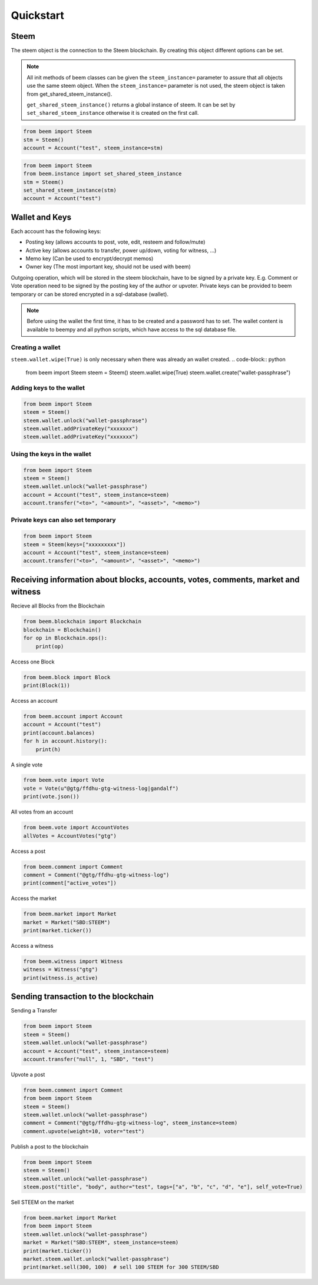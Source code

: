 Quickstart
==========

Steem
-----
The steem object is the connection to the Steem blockchain.
By creating this object different options can be set.

.. note:: All init methods of beem classes can be given
          the ``steem_instance=`` parameter to assure that
          all objects use the same steem object. When the
          ``steem_instance=`` parameter is not used, the 
          steem object is taken from get_shared_steem_instance().

          ``get_shared_steem_instance()`` returns a global instance of steem.
          It can be set by ``set_shared_steem_instance`` otherwise it is created
          on the first call.

.. code-block:: python

   from beem import Steem
   stm = Steem()
   account = Account("test", steem_instance=stm)

.. code-block:: python

   from beem import Steem
   from beem.instance import set_shared_steem_instance
   stm = Steem()
   set_shared_steem_instance(stm)
   account = Account("test")

Wallet and Keys
---------------
Each account has the following keys:

* Posting key (allows accounts to post, vote, edit, resteem and follow/mute)
* Active key (allows accounts to transfer, power up/down, voting for witness, ...)
* Memo key (Can be used to encrypt/decrypt memos)
* Owner key (The most important key, should not be used with beem)

Outgoing operation, which will be stored in the steem blockchain, have to be
signed by a private key. E.g. Comment or Vote operation need to be signed by the posting key
of the author or upvoter. Private keys can be provided to beem temporary or can be
stored encrypted in a sql-database (wallet).

.. note:: Before using the wallet the first time, it has to be created and a password has
          to set. The wallet content is available to beempy and all python scripts, which have
          access to the sql database file.

Creating a wallet
~~~~~~~~~~~~~~~~~
``steem.wallet.wipe(True)`` is only necessary when there was already an wallet created.
.. code-block:: python

   from beem import Steem
   steem = Steem()
   steem.wallet.wipe(True)
   steem.wallet.create("wallet-passphrase")


Adding keys to the wallet
~~~~~~~~~~~~~~~~~~~~~~~~~
.. code-block:: python

   from beem import Steem
   steem = Steem()
   steem.wallet.unlock("wallet-passphrase")
   steem.wallet.addPrivateKey("xxxxxxx")
   steem.wallet.addPrivateKey("xxxxxxx")

Using the keys in the wallet
~~~~~~~~~~~~~~~~~~~~~~~~~~~~

.. code-block:: python

   from beem import Steem
   steem = Steem()
   steem.wallet.unlock("wallet-passphrase")
   account = Account("test", steem_instance=steem)
   account.transfer("<to>", "<amount>", "<asset>", "<memo>")

Private keys can also set temporary
~~~~~~~~~~~~~~~~~~~~~~~~~~~~~~~~~~~

.. code-block:: python

   from beem import Steem
   steem = Steem(keys=["xxxxxxxxx"])
   account = Account("test", steem_instance=steem)
   account.transfer("<to>", "<amount>", "<asset>", "<memo>")

Receiving information about blocks, accounts, votes, comments, market and witness
---------------------------------------------------------------------------------

Recieve all Blocks from the Blockchain

.. code-block:: python

   from beem.blockchain import Blockchain
   blockchain = Blockchain()
   for op in Blockchain.ops():
       print(op)

Access one Block

.. code-block:: python

   from beem.block import Block
   print(Block(1))

Access an account

.. code-block:: python

   from beem.account import Account
   account = Account("test")
   print(account.balances)
   for h in account.history():
       print(h)

A single vote

.. code-block:: python

   from beem.vote import Vote
   vote = Vote(u"@gtg/ffdhu-gtg-witness-log|gandalf")
   print(vote.json())

All votes from an account

.. code-block:: python

   from beem.vote import AccountVotes
   allVotes = AccountVotes("gtg")

Access a post

.. code-block:: python

   from beem.comment import Comment
   comment = Comment("@gtg/ffdhu-gtg-witness-log")
   print(comment["active_votes"])

Access the market

.. code-block:: python

   from beem.market import Market
   market = Market("SBD:STEEM")
   print(market.ticker())

Access a witness

.. code-block:: python

   from beem.witness import Witness
   witness = Witness("gtg")
   print(witness.is_active)

Sending transaction to the blockchain
-------------------------------------

Sending a Transfer

.. code-block:: python

   from beem import Steem
   steem = Steem()
   steem.wallet.unlock("wallet-passphrase")
   account = Account("test", steem_instance=steem)
   account.transfer("null", 1, "SBD", "test")

Upvote a post

.. code-block:: python

   from beem.comment import Comment
   from beem import Steem
   steem = Steem()
   steem.wallet.unlock("wallet-passphrase")
   comment = Comment("@gtg/ffdhu-gtg-witness-log", steem_instance=steem)
   comment.upvote(weight=10, voter="test")

Publish a post to the blockchain

.. code-block:: python

   from beem import Steem
   steem = Steem()
   steem.wallet.unlock("wallet-passphrase")
   steem.post("title", "body", author="test", tags=["a", "b", "c", "d", "e"], self_vote=True)

Sell STEEM on the market

.. code-block:: python

   from beem.market import Market
   from beem import Steem
   steem.wallet.unlock("wallet-passphrase")
   market = Market("SBD:STEEM", steem_instance=steem)
   print(market.ticker())
   market.steem.wallet.unlock("wallet-passphrase")
   print(market.sell(300, 100)  # sell 100 STEEM for 300 STEEM/SBD
